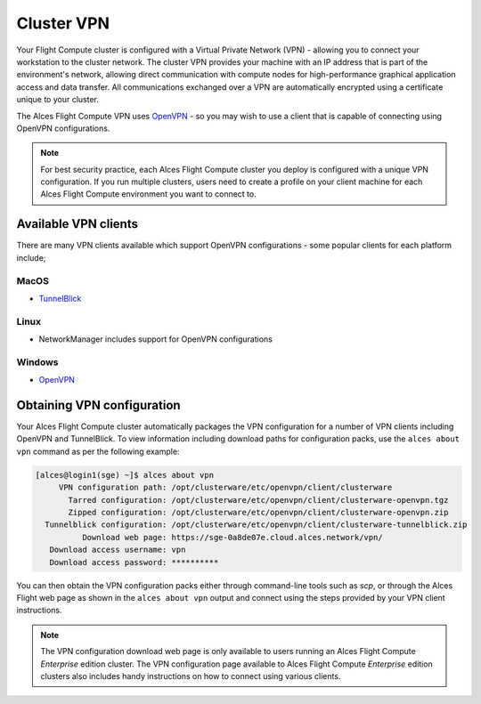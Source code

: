 .. _vpn:

Cluster VPN
===========

Your Flight Compute cluster is configured with a Virtual Private Network (VPN) - allowing you to connect your workstation to the cluster network. The cluster VPN provides your machine with an IP address that is part of the environment's network, allowing direct communication with compute nodes for high-performance graphical application access and data transfer. All communications exchanged over a VPN are automatically encrypted using a certificate unique to your cluster.

The Alces Flight Compute VPN uses `OpenVPN <https://openvpn.net/>`_ - so you may wish to use a client that is capable of connecting using OpenVPN configurations. 

.. note:: For best security practice, each Alces Flight Compute cluster you deploy is configured with a unique VPN configuration. If you run multiple clusters, users need to create a profile on your client machine for each Alces Flight Compute environment you want to connect to.

Available VPN clients
---------------------

There are many VPN clients available which support OpenVPN configurations - some popular clients for each platform include; 

MacOS
`````

* `TunnelBlick <https://tunnelblick.net/>`_

Linux
`````

* NetworkManager includes support for OpenVPN configurations

Windows
```````

* `OpenVPN <https://openvpn.net/index.php/open-source/downloads.html>`_


Obtaining VPN configuration
---------------------------

Your Alces Flight Compute cluster automatically packages the VPN configuration for a number of VPN clients including OpenVPN and TunnelBlick. To view information including download paths for configuration packs, use the ``alces about vpn`` command as per the following example:

.. code:: bash

  [alces@login1(sge) ~]$ alces about vpn
       VPN configuration path: /opt/clusterware/etc/openvpn/client/clusterware
         Tarred configuration: /opt/clusterware/etc/openvpn/client/clusterware-openvpn.tgz
         Zipped configuration: /opt/clusterware/etc/openvpn/client/clusterware-openvpn.zip
    Tunnelblick configuration: /opt/clusterware/etc/openvpn/client/clusterware-tunnelblick.zip
            Download web page: https://sge-0a8de07e.cloud.alces.network/vpn/
     Download access username: vpn
     Download access password: **********

You can then obtain the VPN configuration packs either through command-line tools such as `scp`, or through the Alces Flight web page as shown in the ``alces about vpn`` output and connect using the steps provided by your VPN client instructions. 

.. note:: The VPN configuration download web page is only available to users running an Alces Flight Compute *Enterprise* edition cluster. The VPN configuration page available to Alces Flight Compute *Enterprise* edition clusters also includes handy instructions on how to connect using various clients.
